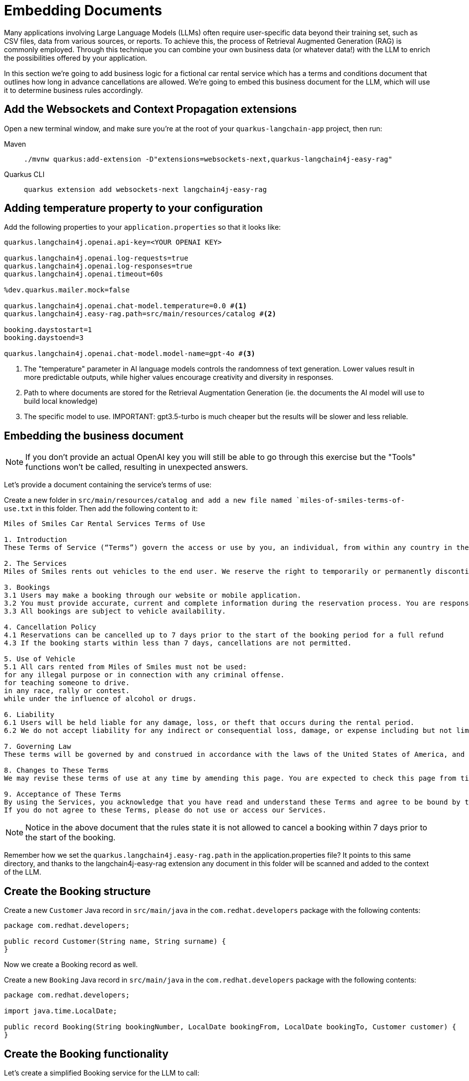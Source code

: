 = Embedding Documents

:project-ai-name: quarkus-langchain-app

Many applications involving Large Language Models (LLMs) often require user-specific data beyond their training set, such as CSV files, data from various sources, or reports. To achieve this, the process of Retrieval Augmented Generation (RAG) is commonly employed. 
Through this technique you can combine your own business data (or whatever data!) with the LLM to enrich the possibilities offered by your application.

In this section we're going to add business logic for a fictional car rental service which has a terms and conditions 
document that outlines how long in advance cancellations are allowed.
We're going to embed this business document for the LLM, which will use it to determine business rules accordingly.


== Add the Websockets and Context Propagation extensions

Open a new terminal window, and make sure you’re at the root of your `{project-ai-name}` project, then run:

[tabs]
====
Maven::
+
--
[.console-input]
[source,bash,subs="+macros,+attributes"]
----
./mvnw quarkus:add-extension -D"extensions=websockets-next,quarkus-langchain4j-easy-rag"
----

--
Quarkus CLI::
+
--
[.console-input]
[source,bash,subs="+macros,+attributes"]
----
quarkus extension add websockets-next langchain4j-easy-rag
----
--
====

== Adding temperature property to your configuration

Add the following properties to your `application.properties` so that it looks like:

[.console-input]
[source,config,subs="+macros,+attributes"]
----
quarkus.langchain4j.openai.api-key=<YOUR OPENAI KEY>

quarkus.langchain4j.openai.log-requests=true
quarkus.langchain4j.openai.log-responses=true
quarkus.langchain4j.openai.timeout=60s

%dev.quarkus.mailer.mock=false

quarkus.langchain4j.openai.chat-model.temperature=0.0 #<1>
quarkus.langchain4j.easy-rag.path=src/main/resources/catalog #<2>

booking.daystostart=1
booking.daystoend=3

quarkus.langchain4j.openai.chat-model.model-name=gpt-4o #<3>
----
<1> The "temperature" parameter in AI language models controls the randomness of text generation. Lower values result in more predictable outputs, while higher values encourage creativity and diversity in responses.
<2> Path to where documents are stored for the Retrieval Augmentation Generation (ie. the documents the AI model will use to build local knowledge)
<3> The specific model to use. IMPORTANT: gpt3.5-turbo is much cheaper but the results will be slower and less reliable.


== Embedding the business document

NOTE: If you don't provide an actual OpenAI key you will still be able to go through this exercise but the "Tools" functions won't be called, resulting in unexpected answers.

Let's provide a document containing the service's terms of use:

Create a new folder in `src/main/resources/catalog and add a new file named `miles-of-smiles-terms-of-use.txt` in this folder. 
Then add the following content to it:

[.console-input]
[source,text]
----
Miles of Smiles Car Rental Services Terms of Use

1. Introduction
These Terms of Service (“Terms”) govern the access or use by you, an individual, from within any country in the world, of applications, websites, content, products, and services (“Services”) made available by Miles of Smiles Car Rental Services, a company registered in the United States of America.

2. The Services
Miles of Smiles rents out vehicles to the end user. We reserve the right to temporarily or permanently discontinue the Services at any time and are not liable for any modification, suspension or discontinuation of the Services.

3. Bookings
3.1 Users may make a booking through our website or mobile application.
3.2 You must provide accurate, current and complete information during the reservation process. You are responsible for all charges incurred under your account.
3.3 All bookings are subject to vehicle availability.

4. Cancellation Policy
4.1 Reservations can be cancelled up to 7 days prior to the start of the booking period for a full refund
4.3 If the booking starts within less than 7 days, cancellations are not permitted.

5. Use of Vehicle
5.1 All cars rented from Miles of Smiles must not be used:
for any illegal purpose or in connection with any criminal offense.
for teaching someone to drive.
in any race, rally or contest.
while under the influence of alcohol or drugs.

6. Liability
6.1 Users will be held liable for any damage, loss, or theft that occurs during the rental period.
6.2 We do not accept liability for any indirect or consequential loss, damage, or expense including but not limited to loss of profits.

7. Governing Law
These terms will be governed by and construed in accordance with the laws of the United States of America, and any disputes relating to these terms will be subject to the exclusive jurisdiction of the courts of United States.

8. Changes to These Terms
We may revise these terms of use at any time by amending this page. You are expected to check this page from time to time to take notice of any changes we made.

9. Acceptance of These Terms
By using the Services, you acknowledge that you have read and understand these Terms and agree to be bound by them.
If you do not agree to these Terms, please do not use or access our Services.
----

NOTE: Notice in the above document that the rules state it is not allowed to cancel a booking within 7 days prior to the start of the booking.

Remember how we set the `quarkus.langchain4j.easy-rag.path` in the application.properties file? It points to this same directory, 
and thanks to the langchain4j-easy-rag extension any document in this folder will be scanned and added to the context of the LLM. 


== Create the Booking structure

Create a new `Customer` Java record in `src/main/java` in the `com.redhat.developers` package with the following contents:

[.console-input]
[source,java]
----
package com.redhat.developers;

public record Customer(String name, String surname) {
}
----

Now we create a Booking record as well.

Create a new `Booking` Java record in `src/main/java` in the `com.redhat.developers` package with the following contents:

[.console-input]
[source,java]
----
package com.redhat.developers;

import java.time.LocalDate;

public record Booking(String bookingNumber, LocalDate bookingFrom, LocalDate bookingTo, Customer customer) {
}
----

== Create the Booking functionality

Let's create a simplified Booking service for the LLM to call:

Create a new `BookingService` Java class in `src/main/java` in the `com.redhat.developers` package with the following contents:

[.console-input]
[source,java]
----
package com.redhat.developers;

import java.time.LocalDate;
import org.eclipse.microprofile.config.inject.ConfigProperty;

import jakarta.enterprise.context.ApplicationScoped;

@ApplicationScoped
public class BookingService {

    @ConfigProperty(name="booking.daystostart")
    int daystostart;

    @ConfigProperty(name="booking.daystoend")
    int daystoend;

    private static String FIRSTNAME="john"; 
    private static String LASTNAME="doe";
    private static String BOOKINGNUMBER ="123-456"; #<1> 

    public Booking getBookingDetails(String bookingNumber, String customerName, String customerSurname) {
        ensureExists(bookingNumber, customerName, customerSurname);
        LocalDate bookingFrom = LocalDate.now().plusDays(daystostart);
        LocalDate bookingTo = LocalDate.now().plusDays(daystoend);
        // Retrieval from DB mocking        
        Customer customer = new Customer(customerName, customerSurname);
        return new Booking(bookingNumber, bookingFrom, bookingTo, customer);
    }

    public void cancelBooking(String bookingNumber, String customerName, String customerSurname) {
        ensureExists(bookingNumber, customerName, customerSurname);

        // TODO add logic to double check booking conditions in case the LLM got it wrong.
        // throw new BookingCannotBeCancelledException(bookingNumber);
    }

    private void ensureExists(String bookingNumber, String customerName, String customerSurname) {
        // Check mocking
        if (!(bookingNumber.equals(BOOKINGNUMBER)
                && customerName.toLowerCase().equals(FIRSTNAME)
                && customerSurname.toLowerCase().equals(LASTNAME))) {
            throw new BookingNotFoundException(bookingNumber);
        }
    }
}

class BookingNotFoundException extends RuntimeException {

    public BookingNotFoundException(String bookingNumber) {
        super("Booking " + bookingNumber + " not found");
    }
}

class BookingCannotBeCancelledException extends RuntimeException {

    public BookingCannotBeCancelledException(String bookingNumber) {
        super("Booking " + bookingNumber + " cannot be canceled");
    }
}
----
<1> We hardcoded a booking entry for simplicity's sake. Of course, in a real world scenario this would likely come from a DB.

Now we define a Booking singleton that will serve our AI with proper tools.

Create a new `BookingTools` Java class in `src/main/java` in the `com.redhat.developers` package with the following contents:

[.console-input]
[source,java]
----
package com.redhat.developers;

import jakarta.inject.Singleton;

import dev.langchain4j.agent.tool.Tool;

@Singleton
public class BookingTools {

    private final BookingService bookingService;

    public BookingTools(BookingService bookingService) {
        this.bookingService = bookingService;
    }

    @Tool
    public Booking getBookingDetails(String bookingNumber, String customerName, String customerSurname) {
        return bookingService.getBookingDetails(bookingNumber, customerName, customerSurname);
    }

    @Tool
    public void cancelBooking(String bookingNumber, String customerName, String customerSurname) {
        bookingService.cancelBooking(bookingNumber, customerName, customerSurname);
    }
}
----


== Create the customer support service

Now we create the whole structure for our AI-based customer service.

Create a new `AssistantForCustomerSupport` Java class in `src/main/java` in the `com.redhat.developers` package with the following contents:

[.console-input]
[source,java]
----
package com.redhat.developers;

import dev.langchain4j.service.SystemMessage;
import dev.langchain4j.service.UserMessage;
import io.quarkiverse.langchain4j.RegisterAiService;
import jakarta.enterprise.context.SessionScoped;

@RegisterAiService(tools = BookingTools.class)
@SessionScoped
public interface AssistantForCustomerSupport {

    @SystemMessage({
            "You are a customer support agent of a car rental company named 'Miles of Smiles'.",
            "Before providing information about booking or cancelling booking, you MUST always check:",
            "booking number, customer name and surname and the Cancellation policy in the Terms of Use",
            "Before cancelling, confirm with the customer that they want to proceed",
            "Do NOT cancel the booking if the start date is not compliant with the Cancellation policy in the Terms of Use",
            "Today is {current_date}."
    })
    String chat(@UserMessage String userMessage);
}
----

And finally our chat implementation that will do the whole thing.

Create a new `ChatSocket` Java record in `src/main/java` in the `com.redhat.developers` package with the following contents:

[.console-input]
[source,java]
----
package com.redhat.developers;

import jakarta.websocket.OnOpen;
import io.quarkus.websockets.next.OnTextMessage;
import io.quarkus.websockets.next.WebSocket;

@WebSocket(path = "/chat")
public class ChatSocket {

    private final AssistantForCustomerSupport assistant;

    public ChatSocket(AssistantForCustomerSupport assistant) {
        this.assistant = assistant;
    }

    @OnOpen
    public String onOpen() {
        return "Hello from Miles of Smiles, how can we help you?";
    }

    @OnTextMessage
    public String onMessage(String userMessage){
        return assistant.chat(userMessage);
    }
}
----

== Create the chat frontend

Finally, let's add our chat frontend.

Create a new `chat-assistant.html` file in `src/main/resources/META-INF/resources` with the following contents:

[.console-input]
[source,html]
----
<!DOCTYPE html>
<html>

<head>
    <meta charset="UTF-8">
    <title>Quarkus Langchain4j Chat!</title>
    <link rel="stylesheet" type="text/css" href="https://cdnjs.cloudflare.com/ajax/libs/patternfly/3.24.0/css/patternfly.min.css">
    <link rel="stylesheet" type="text/css" href="https://cdnjs.cloudflare.com/ajax/libs/patternfly/3.24.0/css/patternfly-additions.min.css">

    <style>
        #chat {
          resize: none;
          overflow: hidden;
          min-height: 300px;
          max-height: 300px;
      }
    </style>
</head>

<body>
        <nav class="navbar navbar-default navbar-pf" role="navigation">
                <div class="navbar-header">
                  <a class="navbar-brand" href="/">
                   <p><strong>>> Quarkus Langchain4j Chat!</strong></p>
                  </a>
                </div>
        </nav>
    <div class="container">
      <br/>
      <div class="row">
          <textarea data-testid="chatwin" class="col-md-8" id="chat"></textarea>
      </div>
      <div class="row">
          <input class="col-md-6" id="msg" type="text" placeholder="enter your message">
          <button class="col-md-1 btn btn-primary" id="send" type="button" disabled>send</button>
      </div>

      </div>

    <script src="https://cdnjs.cloudflare.com/ajax/libs/jquery/3.2.1/jquery.min.js"></script>
    <script src="https://cdnjs.cloudflare.com/ajax/libs/twitter-bootstrap/3.3.7/js/bootstrap.min.js"></script>
    <script src="https://cdnjs.cloudflare.com/ajax/libs/patternfly/3.24.0/js/patternfly.min.js"></script>

    <script type="text/javascript">
      var connected = false;
      var socket;

      $( document ).ready(function() {
          connect();
          $("#send").click(sendMessage);

          $("#name").keypress(function(event){
              if(event.keyCode == 13 || event.which == 13) {
                  connect();
              }
          });

          $("#msg").keypress(function(event) {
              if(event.keyCode == 13 || event.which == 13) {
                  sendMessage();
              }
          });

        $("#chat").change(function() {
            scrollToBottom();
          });

          $("#name").focus();
      });

      var connect = function() {
          if (! connected) {
              socket = new WebSocket("ws://" + location.host + "/chat");
              socket.onopen = function(m) {
                  connected = true;
                  console.log("Connected to the web socket");
                  $("#send").attr("disabled", false);
                  $("#connect").attr("disabled", true);
                  $("#name").attr("disabled", true);
                  $("#chat").append("[Assistant] Hi from Miles of Smiles, how may I help you? \n");
                  $("#msg").focus();
              };
              socket.onmessage =function(m) {
                  console.log("Got message: " + m.data);
                  $("#chat").append("[Assistant] " + m.data + "\n");
                  scrollToBottom();
              };
          }
      };

      var sendMessage = function() {
          if (connected) {
              var value = $("#msg").val();
              console.log("Sending " + value);
              $("#chat").append("[You] " + value + "\n")
              socket.send(value);
              $("#msg").val("");
          }
      };

      var scrollToBottom = function () {
        $('#chat').scrollTop($('#chat')[0].scrollHeight);
      };

    </script>
</body>

</html>
----


== Invoke the endpoint

You can check your prompt implementation by pointing your browser to http://localhost:8080/chat-assistant.html[window=_blank]

Try cancelling a booking for booking number 123-456 with name John Doe. If everything goes well, the booking should be rejected, 
since we have specified the start date to be in 1 day. 

An example of output (can vary on each prompt execution):

image::chat-assistant-cancelled.png[]

Now change the value of `booking.daystostart` in your application.properties to > 7 and refresh the browser window. 
Try cancelling again, and you should see that this time we are allowed to cancel the reservation.

image::chat-assistant-success.png[]

For an extra challenge, feel free to play around with the SystemMessage in `AssistantForCustomerSupport.java`, 
or perhaps change the `BookingService.java` to call a database that contains customer & booking information. 
And see if bookings effectively get cancelled or not :)



